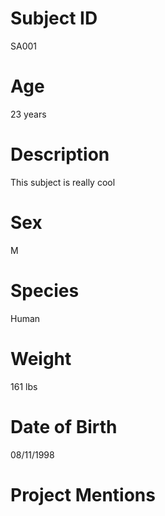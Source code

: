 * Subject ID
  SA001
* Age
  23 years
* Description
  This subject is really cool
* Sex
  M
* Species
  Human
* Weight
  161 lbs
* Date of Birth
  08/11/1998
* Project Mentions
